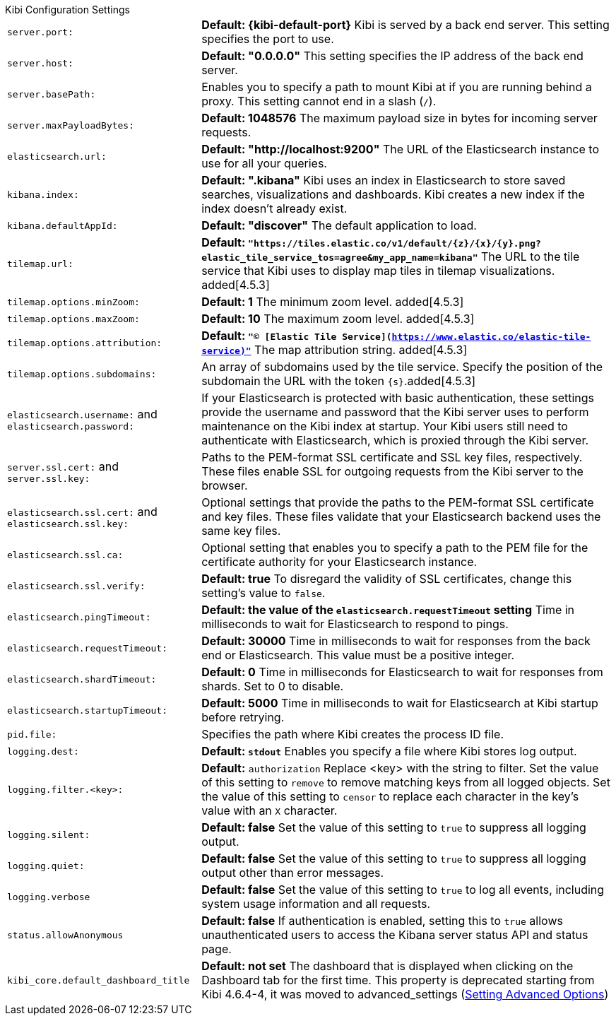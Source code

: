 .Kibi Configuration Settings
[horizontal]
`server.port:`:: *Default: {kibi-default-port}* Kibi is served by a back end server. This setting specifies the port to use.
`server.host:`:: *Default: "0.0.0.0"* This setting specifies the IP address of the back end server.
`server.basePath:`:: Enables you to specify a path to mount Kibi at if you are running behind a proxy. This setting cannot
end in a slash (`/`).
`server.maxPayloadBytes:`:: *Default: 1048576* The maximum payload size in bytes for incoming server requests.
`elasticsearch.url:`:: *Default: "http://localhost:9200"* The URL of the Elasticsearch instance to use for all your
queries.
`kibana.index:`:: *Default: ".kibana"* Kibi uses an index in Elasticsearch to store saved searches, visualizations and
dashboards. Kibi creates a new index if the index doesn’t already exist.
`kibana.defaultAppId:`:: *Default: "discover"* The default application to load.
[[tilemap-settings]]`tilemap.url:`:: *Default: `"https://tiles.elastic.co/v1/default/{z}/{x}/{y}.png?elastic_tile_service_tos=agree&my_app_name=kibana"`* The URL to the tile
service that Kibi uses to display map tiles in tilemap visualizations.
added[4.5.3]
`tilemap.options.minZoom:`:: *Default: 1* The minimum zoom level. added[4.5.3]
`tilemap.options.maxZoom:`:: *Default: 10* The maximum zoom level. added[4.5.3]
`tilemap.options.attribution:`:: *Default: `"© [Elastic Tile Service](https://www.elastic.co/elastic-tile-service)"`* The map attribution string. added[4.5.3]
`tilemap.options.subdomains:`:: An array of subdomains used by the tile service.
Specify the position of the subdomain the URL with the token `{s}`.added[4.5.3]
`elasticsearch.username:` and `elasticsearch.password:`:: If your Elasticsearch is protected with basic authentication,
these settings provide the username and password that the Kibi server uses to perform maintenance on the Kibi index at
startup. Your Kibi users still need to authenticate with Elasticsearch, which is proxied through the Kibi server.
`server.ssl.cert:` and `server.ssl.key:`:: Paths to the PEM-format SSL certificate and SSL key files, respectively. These
files enable SSL for outgoing requests from the Kibi server to the browser.
`elasticsearch.ssl.cert:` and `elasticsearch.ssl.key:`:: Optional settings that provide the paths to the PEM-format SSL
certificate and key files. These files validate that your Elasticsearch backend uses the same key files.
`elasticsearch.ssl.ca:`:: Optional setting that enables you to specify a path to the PEM file for the certificate
authority for your Elasticsearch instance.
`elasticsearch.ssl.verify:`:: *Default: true* To disregard the validity of SSL certificates, change this setting’s value
to `false`.
`elasticsearch.pingTimeout:`:: *Default: the value of the `elasticsearch.requestTimeout` setting* Time in milliseconds to
wait for Elasticsearch to respond to pings.
`elasticsearch.requestTimeout:`:: *Default: 30000* Time in milliseconds to wait for responses from the back end or
Elasticsearch. This value must be a positive integer.
`elasticsearch.shardTimeout:`:: *Default: 0* Time in milliseconds for Elasticsearch to wait for responses from shards. Set
to 0 to disable.
`elasticsearch.startupTimeout:`:: *Default: 5000* Time in milliseconds to wait for Elasticsearch at Kibi startup before
retrying.
`pid.file:`:: Specifies the path where Kibi creates the process ID file.
`logging.dest:`:: *Default: `stdout`* Enables you specify a file where Kibi stores log output.
`logging.filter.<key>:`:: *Default:* `authorization` Replace <key> with the string to filter. Set the value of this
setting to `remove` to remove matching keys from all logged objects. Set the value of this setting to `censor` to replace
each character in the key's value with an `X` character.
`logging.silent:`:: *Default: false* Set the value of this setting to `true` to suppress all logging output.
`logging.quiet:`:: *Default: false* Set the value of this setting to `true` to suppress all logging output other than
error messages.
`logging.verbose`:: *Default: false* Set the value of this setting to `true` to log all events, including system usage
information and all requests.
`status.allowAnonymous`:: *Default: false* If authentication is enabled, setting this to `true` allows unauthenticated users to access the Kibana server status API and status page.
`kibi_core.default_dashboard_title`:: *Default: not set* The dashboard that is displayed when clicking on the Dashboard tab for the first time. This property is deprecated starting from Kibi 4.6.4-4, it was moved to advanced_settings (<<advanced_settings,Setting Advanced Options>>)
